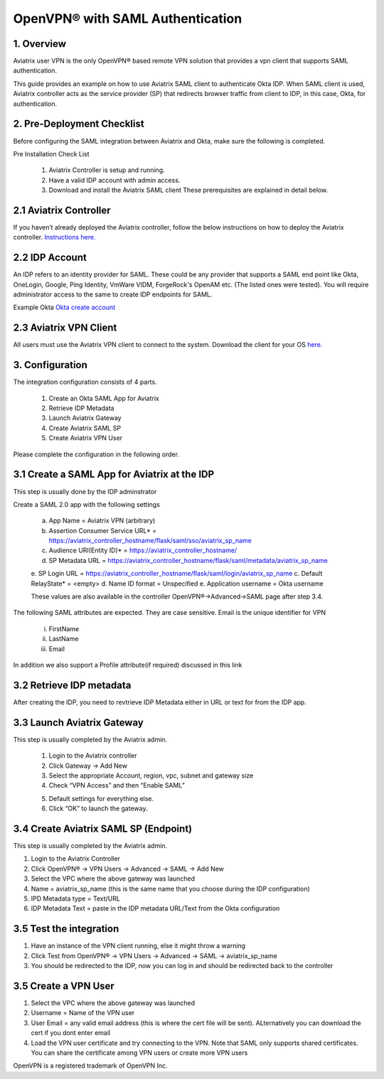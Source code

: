 .. meta::
   :description: Aviatrix User SSL VPN Okta SAML Configuration
   :keywords: SAML, user vpn, saml, Aviatrix, OpenVPN, idp, sp

=====================================
OpenVPN® with SAML Authentication 
=====================================



1.  Overview
------------

Aviatrix user VPN is the only OpenVPN® based remote VPN solution that provides a vpn client that supports SAML authentication. 

This guide provides an example on how to use Aviatrix SAML client to authenticate Okta IDP. When SAML client is used, Aviatrix controller acts as the service provider (SP) that redirects browser traffic from client to IDP, in this case, Okta, for authentication. 

2. Pre-Deployment Checklist
-----------------------------
Before configuring the SAML integration between Aviatrix and Okta, make sure the following is completed.

Pre Installation Check List

	1.	Aviatrix Controller is setup and running.
	2.	Have a valid IDP account with admin access.
	3.	Download and install the Aviatrix SAML client These prerequisites are explained in detail below.


2.1 Aviatrix Controller
------------------------

If you haven’t already deployed the Aviatrix controller, follow the below instructions on how to deploy the Aviatrix controller.
`Instructions here.  <http://docs.aviatrix.com>`_

2.2 IDP Account
----------------

An IDP refers to an identity provider for SAML. These could be any provider that supports a SAML end point like Okta, OneLogin, Google, Ping Identity, VmWare VIDM, ForgeRock's OpenAM etc. (The listed ones were tested). You will require administrator access to the same to create IDP endpoints for SAML.

Example Okta
`Okta create account <https://www.okta.com/start-with-okta/>`_

2.3 Aviatrix VPN Client
-----------------------

All users must use the Aviatrix VPN client to connect to the system.  Download the client for your OS 
`here. <http://docs.aviatrix.com/Downloads/samlclient.html>`_


3. Configuration
----------------

The integration configuration consists of 4 parts.

	1.	Create an Okta SAML App for Aviatrix
	2.	Retrieve IDP Metadata
	3.	Launch Aviatrix Gateway
	4.	Create Aviatrix SAML SP
	5.	Create Aviatrix VPN User

Please complete the configuration in the following order.

3.1 Create a SAML App for Aviatrix at the IDP
---------------------------------------------

This step is usually done by the IDP adminstrator

Create a SAML 2.0 app with the following settings
	
		a.	App Name = Aviatrix VPN (arbitrary)
		b.	Assertion Consumer Service URL* = https://aviatrix_controller_hostname/flask/saml/sso/aviatrix_sp_name
		c.	Audience URI(Entity ID)* = https://aviatrix_controller_hostname/
		d.	SP Metadata URL = https://aviatrix_controller_hostname/flask/saml/metadata/aviatrix_sp_name
		e.	SP Login URL = https://aviatrix_controller_hostname/flask/saml/login/aviatrix_sp_name
		c.	Default RelayState* = <empty>
		d.	Name ID format = Unspecified
		e.	Application username = Okta username

		These values are also available in the controller OpenVPN®->Advanced->SAML page after step 3.4.

The following SAML attributes are expected. They are case sensitive. Email is the unique identifier for VPN
		
		i.	FirstName 
		ii.	LastName 
		iii.	Email

In addition we also support a Profile attribute(if required) discussed in this link			
	
	
3.2  Retrieve IDP metadata
--------------------------------
After creating the IDP, you need to revtrieve IDP Metadata either in URL or text for from the IDP app.



3.3	Launch Aviatrix Gateway
---------------------------------------------

This step is usually completed by the Aviatrix admin.

	1.	Login to the Aviatrix controller
	2.	Click Gateway -> Add New
	3.	Select the appropriate Account, region, vpc, subnet and gateway size
	4.	Check “VPN Access” and then “Enable SAML”

	|image6|
	
	5.	Default settings for everything else.
	
	6.	Click “OK” to launch the gateway.
	
	
3.4	Create Aviatrix SAML SP (Endpoint)
------------------------------------------

This step is usually completed by the Aviatrix admin.

1.	Login to the Aviatrix Controller
2.	Click OpenVPN® -> VPN Users -> Advanced -> SAML -> Add New
3.	Select the VPC where the above gateway was launched
4.	Name = aviatrix_sp_name (this is the same name that you choose during the IDP configuration)
5.	IPD Metadata type = Text/URL
6.	IDP Metadata Text = paste in the IDP metadata URL/Text from the Okta configuration


3.5	Test the integration
----------------------------

1.	Have an instance of the VPN client running, else it might throw a warning
2.	Click Test from OpenVPN® -> VPN Users -> Advanced -> SAML -> aviatrix_sp_name
3.	You should be redirected to the IDP, now you can log in and should be redirected back to the controller
	

3.5	Create a VPN User
-------------------------

1.	Select the VPC where the above gateway was launched
2.	Username = Name of the VPN user
3.	User Email = any valid email address (this is where the cert file will be sent). ALternatively you can download the cert if you dont enter email
4.	Load the VPN user certificate and try connecting to the VPN. Note that SAML only supports shared certificates. You can share the certificate among VPN users or create more VPN users



OpenVPN is a registered trademark of OpenVPN Inc.


.. |image0| image:: SSL_VPN_Okta_SAML_media/image0.png

.. |image1| image:: SSL_VPN_Okta_SAML_media/image1.png

.. |image2| image:: SSL_VPN_Okta_SAML_media/image2.png

.. |image3| image:: SSL_VPN_Okta_SAML_media/image3.png

.. |image4| image:: SSL_VPN_Okta_SAML_media/image4.png

.. |image5| image:: SSL_VPN_Okta_SAML_media/image5.png

.. |image6| image:: SSL_VPN_Okta_SAML_media/image6.png

.. |image7| image:: SSL_VPN_Okta_SAML_media/image7.png


.. disqus::
